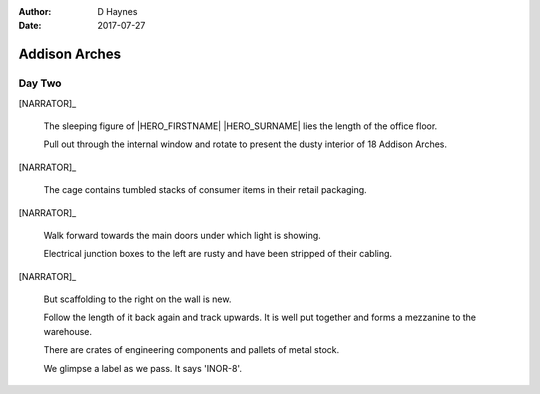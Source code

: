 ..  This is a Turberfield dialogue file (reStructuredText).
    Scene ~~
    Shot --

:author: D Haynes
:date: 2017-07-27

.. entity:: HERO
   :types: bluemonday78.logic.Player

.. entity:: NARRATOR
   :types:  bluemonday78.logic.Narrator
   :states: bluemonday78.logic.Spot.w12_latimer_arches
            19780117

Addison Arches
~~~~~~~~~~~~~~

Day Two
-------

[NARRATOR]_

    The sleeping figure of |HERO_FIRSTNAME| |HERO_SURNAME| lies the
    length of the office floor.

    Pull out through the internal window and rotate to present the dusty
    interior of 18 Addison Arches.

[NARRATOR]_

    The cage contains tumbled stacks of consumer items in their retail
    packaging.

[NARRATOR]_

    Walk forward towards the main doors under which light is showing.

    Electrical junction boxes to the left are rusty and have been stripped
    of their cabling.

[NARRATOR]_

    But scaffolding to the right on the wall is new.

    Follow the length of it back again and track upwards. It is well put
    together and forms a mezzanine to the warehouse.

    There are crates of engineering components and pallets of metal stock.

    We glimpse a label as we pass. It says 'INOR-8'.

.. property:: NARRATOR.state 19780118

.. |HERO_FIRSTNAME| property:: HERO.name.firstname
.. |HERO_SURNAME| property:: HERO.name.surname
